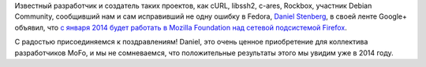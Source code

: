 .. title: Daniel Stenberg теперь работает в Mozilla Foundation
.. slug: daniel-stenberg-теперь-работает-в-mozilla-foundation
.. date: 2013-12-15 13:33:51
.. tags: mozilla, hr
.. category:
.. link:
.. description:
.. type: text
.. author: Peter Lemenkov

Известный разработчик и создатель таких проектов, как cURL, libssh2,
c-ares, Rockbox, участник Debian Community, сообщивший нам и сам
исправивший не одну ошибку в Fedora, `Daniel
Stenberg <https://www.openhub.net/accounts/bagder>`__, в своей ленте
Google+ объявил, что `с января 2014 будет работать в Mozilla Foundation
над сетевой подсистемой
Firefox <https://plus.google.com/u/0/+DanielStenberg/posts/9MusmrTKHii>`__.

С радостью присоединяемся к поздравлениям! Daniel, это очень ценное
приобретение для коллектива разработчиков MoFo, и мы не сомневаемся, что
положительные результаты этого мы увидим уже в 2014 году.
